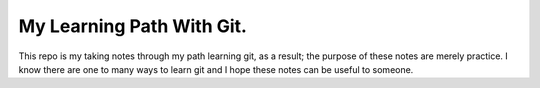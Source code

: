 My Learning Path With Git.
---------------------------

This repo is my taking notes through my path learning
git, as a result; the purpose of these notes are merely practice.
I know there are one to many ways to learn git and I hope these
notes can be useful to someone.
